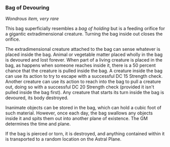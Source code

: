 *** Bag of Devouring
:PROPERTIES:
:CUSTOM_ID: bag-of-devouring
:END:
/Wondrous item, very rare/

This bag superficially resembles a /bag of holding/ but is a feeding
orifice for a gigantic extradimensional creature. Turning the bag inside
out closes the orifice.

The extradimensional creature attached to the bag can sense whatever is
placed inside the bag. Animal or vegetable matter placed wholly in the
bag is devoured and lost forever. When part of a living creature is
placed in the bag, as happens when someone reaches inside it, there is a
50 percent chance that the creature is pulled inside the bag. A creature
inside the bag can use its action to try to escape with a successful DC
15 Strength check. Another creature can use its action to reach into the
bag to pull a creature out, doing so with a successful DC 20 Strength
check (provided it isn't pulled inside the bag first). Any creature that
starts its turn inside the bag is devoured, its body destroyed.

Inanimate objects can be stored in the bag, which can hold a cubic foot
of such material. However, once each day, the bag swallows any objects
inside it and spits them out into another plane of existence. The GM
determines the time and plane.

If the bag is pierced or torn, it is destroyed, and anything contained
within it is transported to a random location on the Astral Plane.

